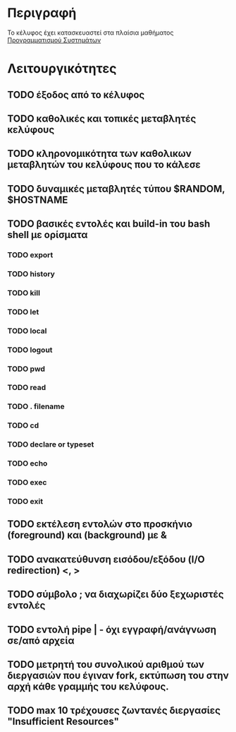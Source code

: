 * Περιγραφή
  Το κέλυφος έχει κατασκευαστεί στα πλαίσια μαθήματος [[http://www.cs.ucy.ac.cy/~dzeina/courses/epl371][Προγραμματισμού Συστημάτων]]
* Λειτουργικότητες
** TODO έξοδος από το κέλυφος
** TODO καθολικές και τοπικές μεταβλητές κελύφους
** TODO κληρονομικότητα των καθολικων μεταβλητών του κελύφους που το κάλεσε
** TODO δυναμικές μεταβλητές τύπου $RANDOM, $HOSTNAME
** TODO βασικές εντολές και build-in του bash shell με ορίσματα    
*** TODO export
*** TODO history
*** TODO kill
*** TODO let
*** TODO local
*** TODO logout
*** TODO pwd
*** TODO read
*** TODO . filename
*** TODO cd
*** TODO declare or typeset
*** TODO echo
*** TODO exec
*** TODO exit
** TODO εκτέλεση εντολών στο προσκήνιο (foreground) και (background) με &
** TODO ανακατεύθυνση εισόδου/εξόδου (I/O redirection) <, >
** TODO σύμβολο ; να διαχωρίζει δύο ξεχωριστές εντολές
** TODO εντολή pipe | - όχι εγγραφή/ανάγνωση σε/από αρχεία
** TODO μετρητή του συνολικού αριθμού των διεργασιών που έγιναν fork, εκτύπωση του στην αρχή κάθε γραμμής του κελύφους.
** TODO max 10 τρέχουσες ζωντανές διεργασίες "Insufficient Resources"
